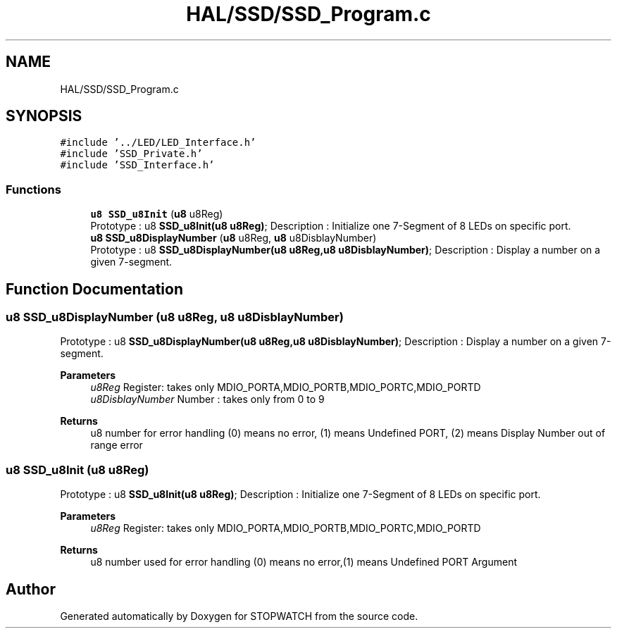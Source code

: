 .TH "HAL/SSD/SSD_Program.c" 3 "Thu Apr 21 2022" "Version 1.0" "STOPWATCH" \" -*- nroff -*-
.ad l
.nh
.SH NAME
HAL/SSD/SSD_Program.c
.SH SYNOPSIS
.br
.PP
\fC#include '\&.\&./LED/LED_Interface\&.h'\fP
.br
\fC#include 'SSD_Private\&.h'\fP
.br
\fC#include 'SSD_Interface\&.h'\fP
.br

.SS "Functions"

.in +1c
.ti -1c
.RI "\fBu8\fP \fBSSD_u8Init\fP (\fBu8\fP u8Reg)"
.br
.RI "Prototype : u8 \fBSSD_u8Init(u8 u8Reg)\fP; Description : Initialize one 7-Segment of 8 LEDs on specific port\&. "
.ti -1c
.RI "\fBu8\fP \fBSSD_u8DisplayNumber\fP (\fBu8\fP u8Reg, \fBu8\fP u8DisblayNumber)"
.br
.RI "Prototype : u8 \fBSSD_u8DisplayNumber(u8 u8Reg,u8 u8DisblayNumber)\fP; Description : Display a number on a given 7-segment\&. "
.in -1c
.SH "Function Documentation"
.PP 
.SS "\fBu8\fP SSD_u8DisplayNumber (\fBu8\fP u8Reg, \fBu8\fP u8DisblayNumber)"

.PP
Prototype : u8 \fBSSD_u8DisplayNumber(u8 u8Reg,u8 u8DisblayNumber)\fP; Description : Display a number on a given 7-segment\&. 
.PP
\fBParameters\fP
.RS 4
\fIu8Reg\fP Register: takes only MDIO_PORTA,MDIO_PORTB,MDIO_PORTC,MDIO_PORTD 
.br
\fIu8DisblayNumber\fP Number : takes only from 0 to 9 
.RE
.PP
\fBReturns\fP
.RS 4
u8 number for error handling (0) means no error, (1) means Undefined PORT, (2) means Display Number out of range error 
.RE
.PP

.SS "\fBu8\fP SSD_u8Init (\fBu8\fP u8Reg)"

.PP
Prototype : u8 \fBSSD_u8Init(u8 u8Reg)\fP; Description : Initialize one 7-Segment of 8 LEDs on specific port\&. 
.PP
\fBParameters\fP
.RS 4
\fIu8Reg\fP Register: takes only MDIO_PORTA,MDIO_PORTB,MDIO_PORTC,MDIO_PORTD 
.RE
.PP
\fBReturns\fP
.RS 4
u8 number used for error handling (0) means no error,(1) means Undefined PORT Argument 
.RE
.PP

.SH "Author"
.PP 
Generated automatically by Doxygen for STOPWATCH from the source code\&.
